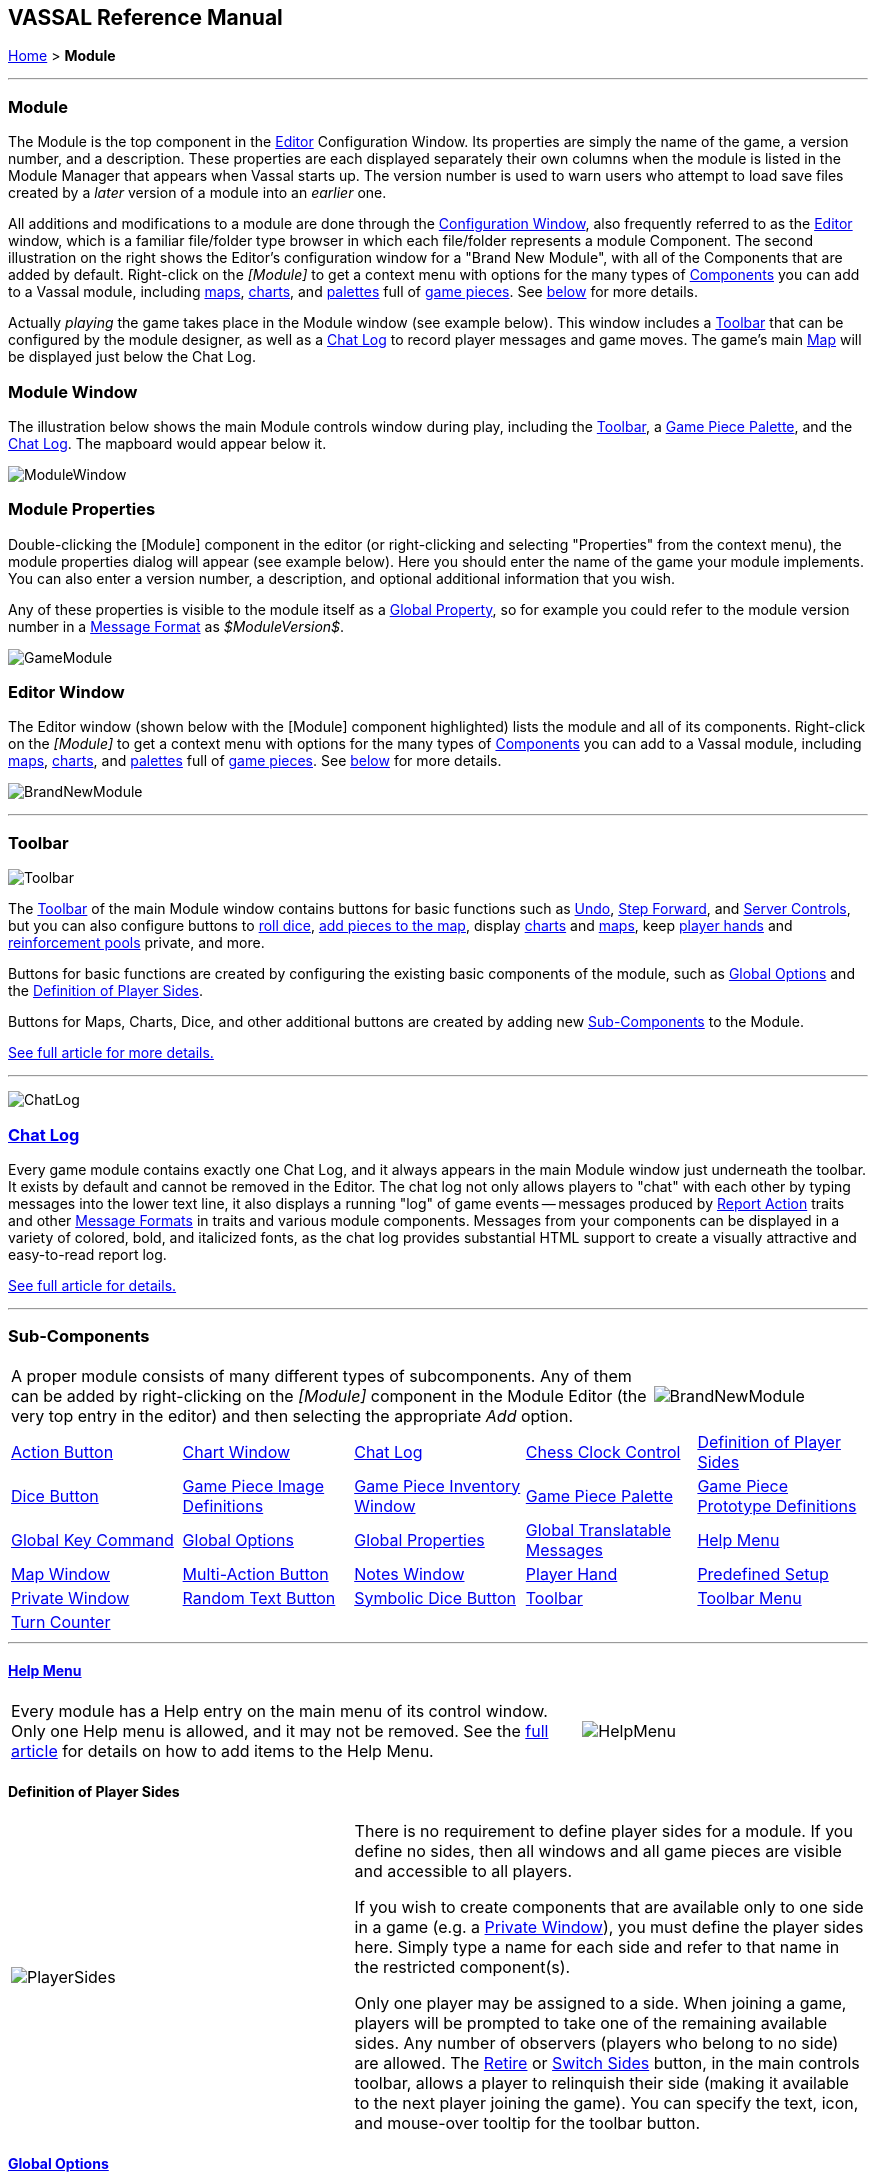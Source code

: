 == VASSAL Reference Manual
[#top]

[.small]#<<index.adoc#toc,Home>> > *Module*#

'''''

[#module]
=== Module

The Module is the top component in the <<editor.adoc#top,Editor>> Configuration Window.
Its properties are simply the name of the game, a version number, and a description.
These properties are each displayed separately their own columns when the module is listed in the Module Manager that appears when Vassal starts up.
The version number is used to warn users who attempt to load save files created by a _later_ version of a module into an _earlier_ one.

All additions and modifications to a module are done through the <<editor.adoc#top,Configuration Window>>, also frequently referred to as the <<editor.adoc#top,Editor>> window, which is a familiar file/folder type browser in which each file/folder represents a module Component.
The second illustration on the right shows the Editor's configuration window for a "Brand New Module", with all of the Components that are added by default.
Right-click on the _[Module]_ to get a context menu with options for the many types of <<#SubComponents,Components>> you can add to a Vassal module, including <<Map.adoc#top,maps>>, <<ChartWindow.adoc#top,charts>>, and <<PieceWindow.adoc#top,palettes>> full of <<GamePiece.adoc#top,game pieces>>. See <<#SubComponents,below>> for more details.

Actually _playing_ the game takes place in the Module window (see example below). This window includes a <<Toolbar.adoc#top,Toolbar>> that can be configured by the module designer, as well as a <<ChatLog.adoc#top,Chat Log>> to record player messages and game moves.
The game's main <<Map.adoc#top,Map>> will be displayed just below the Chat Log.

=== Module Window
The illustration below shows the main Module controls window during play, including the <<Toolbar.adoc#top,Toolbar>>, a <<PieceWindow.adoc#top,Game Piece Palette>>, and the <<ChatLog.adoc#top,Chat Log>>. The mapboard would appear below it.

image:images/ModuleWindow.png[]

=== Module Properties
Double-clicking the [Module] component in the editor (or right-clicking and selecting "Properties" from the context menu), the module properties dialog will appear (see example below). Here you should enter the name of the game your module implements. You can also enter a version number, a description, and optional additional information that you wish.

Any of these properties is visible to the module itself as a <<GlobalProperties.adoc#top, Global Property>>, so for example you could refer to the module version number in a <<MessageFormat.adoc#top,Message Format>> as _$ModuleVersion$_.

image:images/GameModule.png[]

=== Editor Window
The Editor window (shown below with the [Module] component highlighted) lists the module and all of its components. Right-click on the _[Module]_ to get a context menu with options for the many types of <<#SubComponents,Components>> you can add to a Vassal module, including <<Map.adoc#top,maps>>, <<ChartWindow.adoc#top,charts>>, and <<PieceWindow.adoc#top,palettes>> full of <<GamePiece.adoc#top,game pieces>>. See <<#SubComponents,below>> for more details.

image:images/BrandNewModule.png[]

'''''

=== Toolbar

image:images/Toolbar.png[]

The <<Toolbar.adoc#top,Toolbar>> of the main Module window contains buttons for basic functions such as <<Toolbar.adoc#Undo,Undo>>, <<Toolbar.adoc#StepForward,Step Forward>>, and <<Toolbar.adoc#ServerControls,Server Controls>>, but you can also configure buttons to <<SpecialDiceButton.adoc#top,roll dice>>, <<PieceWindow.adoc#top,add pieces to the map>>, display <<Chartwindow.adoc#top,charts>> and <<Map.adoc#top,maps>>, keep <<PlayerHand.adoc#top,player hands>> and <<PrivateWindow.adoc#top,reinforcement pools>> private, and more.

Buttons for basic functions are created by configuring the existing basic components of the module, such as <<GlobalOptions.adoc#top,Global Options>> and the <<#Definition_of_Player_Sides,Definition of Player Sides>>.

Buttons for Maps, Charts, Dice, and other additional buttons are created by adding new <<SubComponents,Sub-Components>> to the Module.

<<Toolbar.adoc#top,See full article for more details.>>

'''''

image:images/ChatLog.png[]

[#ChatLog]
=== <<ChatLog.adoc#top,Chat Log>>

Every game module contains exactly one Chat Log, and it always appears in the main Module window just underneath the toolbar.
It exists by default and cannot be removed in the Editor.
The chat log not only allows players to "chat" with each other by typing messages into the lower text line, it also displays a running "log" of game events -- messages produced by <<ReportChanges.adoc#top,Report Action>> traits and other <<MessageFormat.adoc#top,Message Formats>> in traits and various module components.
Messages from your components can be displayed in a variety of colored, bold, and italicized fonts, as the chat log provides substantial HTML support to create a visually attractive and easy-to-read report log.

<<ChatLog.adoc#top,See full article for details.>>

'''''

[#SubComponents]
=== Sub-Components
[width="100%",cols="75%,25%",]
|===
a|A proper module consists of many different types of subcomponents.
Any of them can be added by right-clicking on the _[Module]_ component in the Module Editor (the very top entry in the editor) and then selecting the appropriate _Add_ option.

|image:images/BrandNewModule.png[]
|===

[cols=",,,,",]
|===
|<<DoActionButton.adoc#top,Action Button>>|<<ChartWindow.adoc#top,Chart Window>>|<<ChatLog.adoc#top,Chat Log>>|<<ChessClock.adoc#top,Chess Clock Control>>|<<#Definition_of_Player_Sides,Definition of Player Sides>>
|<<#DiceButton,Dice Button>>|<<GamePieceImageDefinitions.adoc#top,Game Piece Image Definitions>>|<<Inventory.adoc#top,Game Piece Inventory Window>>|<<PieceWindow.adoc#top,Game Piece Palette>>|<<Prototypes.adoc#top,Game Piece Prototype Definitions>>
|<<Map.adoc#GlobalKeyCommand,Global Key Command>>|<<GlobalOptions.adoc#top,Global Options>>|<<GlobalProperties.adoc#top,Global Properties>>|<<GlobalTranslatableMessages.adoc#top, Global Translatable Messages>>|<<HelpMenu.adoc#top,Help Menu>>
|<<Map.adoc#top,Map Window>>|<<MultiActionButton.adoc#top,Multi-Action Button>>|<<#NotesWindow,Notes Window>>|<<PlayerHand.adoc#top,Player Hand>>|<<#PredefinedSetup,Predefined Setup>>
|<<PrivateWindow.adoc#top,Private Window>>|<<#RandomTextButton,Random Text Button>>|<<SpecialDiceButton.adoc#top,Symbolic Dice Button>>|<<Toolbar.adoc#top,Toolbar>>|<<ToolbarMenu.adoc#top,Toolbar Menu>>
|<<TurnTracker.adoc#top,Turn Counter>>||||
|===



'''''

==== <<HelpMenu.adoc#top,Help Menu>>
[width="100%",cols="66%,33%",]
|===
a|Every module has a Help entry on the main menu of its control window.
Only one Help menu is allowed, and it may not be removed.
See the <<HelpMenu.adoc#top,full article>> for details on how to add items to the Help Menu.
|image:images/HelpMenu.png[]
|===

[#Definition_of_Player_Sides]
==== Definition of Player Sides
[width="100%",cols="40%,60%",]
|===
|image:images/PlayerSides.png[]
|There is no requirement to define player sides for a module.
If you define no sides, then all windows and all game pieces are visible and accessible to all players.

If you wish to create components that are available only to one side in a game (e.g.
a <<PrivateWindow.adoc#top,Private Window>>), you must define the player sides here.
Simply type a name for each side and refer to that name in the restricted component(s).

Only one player may be assigned to a side.
When joining a game, players will be prompted to take one of the remaining available sides.
Any number of observers (players who belong to no side) are allowed.
The <<Toolbar.adoc#Retire,Retire>> or <<Toolbar.adoc#SwitchSides,Switch Sides>> button, in the main controls toolbar, allows a player to relinquish their side (making it available to the next player joining the game). You can specify the text, icon, and mouse-over tooltip for the toolbar button.
|===

==== <<GlobalOptions.adoc#top,Global Options>>
[width="100%",cols="60%,40%",]
|===

|A set of options that apply to the module overall.
Every module will have one Global Options entry; it can be edited but cannot be removed.

The Global Options component allows you to define your own custom preferences for a module.
It also contains other settings that apply to the module as a whole, as well as providing a location to configure button images and hotkeys for some of the basic Toolbar buttons.
If an option has a _Use Preferences Setting_ choice, selecting it will add an entry to the Preferences window to allow players to choose their own setting at game time.

<<GlobalOptions.adoc#top,See full article for details.>>

|image:images/GlobalOptions.png[]
|===

==== <<Map.adoc#top,Map Window>>
[width="100%",cols="40%,60%",]
|===
|image:images/Map.png[]
|A Map Window contains the main interface for playing games with VASSAL.
It displays the playing surface on which the players move <<GamePiece.adoc#top,Game Pieces>> by dragging and dropping with the mouse.
It is possible to have two or more Map Windows; the players may drag and drop pieces between the different windows.
A Map Window should be configured with at least one <<Board.adoc#top,Board>> (in the "Map Boards" component).

A Map Window is most commonly used to display a <<Board.adoc#top,Board>> on which <<PieceWindow.adoc#top,pieces>> can be moved, although Map Windows can also be used to display e.g.
reinforcement cards, charts and tables, and so forth.
By default, every module has one Map Window, although it may be removed and others added.

There are also specialized Map Windows, called <<PrivateWindow.adoc#top,Private Windows>> and <<PlayerHand.adoc#top,Player Hands>> to contain pieces that are private to one player or side.

<<Map.adoc#top,See full article for details.>>
|===

==== <<PieceWindow.adoc#top,Game Piece Palette>>
[width="100%",cols="60%,40%",]
|===
|A Game Piece Palette allows an unlimited supply of new <<GamePiece.adoc#top,pieces>> to be created and added to the game.
Some modules use them exclusively to create pieces whose supply is not limited by the game rules (e.g.
control markers); other modules provide palettes from which any type of piece can be created so that players and designers can use them to set up game scenarios.
By default, every module has one Game Piece Palette, although it may be removed and/or more may be added.

<<PieceWindow.adoc#top,See full article for details.>>

|image:images/PaletteExample.png[]
 +
 +
image:images/PieceWindow.png[]
|===

==== <<Prototypes.adoc#top,Game Piece Prototype Definitions>>
[width="100%",cols="40%,60%",]
|===
|image:images/PrototypeComponent.png[]
|Game Piece Prototypes allow you to define sets of commonly-used traits for various types of <<GamePiece.adoc#top,Game Pieces>>. For example you could give all of your cards a particular back and a key command to send it to the discard pile, without having to cut-and-paste those traits into every single one of your cards.
This also has the advantage of allowing you to change these traits in one place and have the changes affect every one of the pieces assigned to the Prototype.

<<Prototypes.adoc#top,See full article for details.>>
|===

==== <<GlobalProperties.adoc#top,Global Properties>>
[width="100%",cols="60%,40%",]
|===
|Allows you to define default numeric or string values for <<Properties.adoc#top,Global Properties>> which can then be referenced and modified by <<SetGlobalProperty.adoc#top,traits>> in your Game Pieces.
Global Properties work much like "global variables" in programming, in that they are accessible to any piece or component in your module.

<<GlobalProperties.adoc#top,See full article for details.>>

|image:images/GlobalProperty.png[]
|===

==== <<ToolbarMenu.adoc#top,Toolbar Menu>>
[width="100%",cols="40%,60%",]
|===
|image:images/ToolbarMenuExample.png[]
 +
 +
 +
image:images/ToolbarMenu.png[]
|Groups buttons in the Toolbar into a single drop-down menu.
Each button named in this component will be removed from the Toolbar and instead appear as a menu item in the drop-down menu.

<<ToolbarMenu.adoc#top,See full article for details.>>
|===

==== <<MultiActionButton.adoc#top,Multi-Action Button>>
[width="100%",cols="60%,40%",]
|===
|Combines multiple buttons in a Toolbar into a single button.
The named buttons are removed from the Toolbar and a new button is added.
Clicking this button automatically invokes the actions of all the other buttons in the order given.

<<MultiActionButton.adoc#top,See full article for details.>>
|image:images/MultiActionButton.png[]
|===

==== <<DoActionButton.adoc#top,Action Button>>
[width="100%",cols="40%,60%",]
|===
|image:images/DoActionButtonShort.png[]
|A Toolbar button that displays a message, plays a sound, and/or sends Hotkeys.

An Action Button component places a button on the Toolbar of the main Module window which combines a number of different actions into a single button.
When the button is clicked, or receives its Hotkey, it can display a message to the <<ChatLog.adoc#top,Chat Log>>, Play a sound, and/or send a list of Hotkeys or <<NamedKeyCommand.adoc#top,Named Key Commands>> to other components.

<<DoActionButton.adoc#top,See full article for details.>>
|===

==== <<TurnTracker.adoc#top,Turn Counter>>
[width="100%",cols="60%,40%",]
|===
|Creates a Toolbar item that can be used to track the current game turn and phase.

A Turn Counter places a button and/or widget on the Toolbar of the Module window which keeps track of the current turn/phase/sub-phase, etc.
of a game.
Players can advance the turn forward or backward, or optionally jump directly to a turn.

<<TurnTracker.adoc#top,See full article for details.>>

|image:images/TurnTrackerTurnWindow.png[]
|===

==== <<GamePieceImageDefinitions.adoc#top,Game Piece Image Definitions>>
[width="100%",cols="40%,60%",]
|===
|image:images/GamePieceImageDefinitions.png[]
|Allows you to build your own layouts and images for simple game counters without the need for an external art tool.

Within the Game Piece Image Definitions you can build your own images by combining text, images, and standard NATO symbols.
Images defined in this component will appear in the drop-down menu for selecting images for any Trait of any <<GamePiece.adoc#top,Game Piece>> just like an imported GIF, JPEG, or PNG.

<<GamePieceImageDefinitions.adoc#top,See full article for details.>>

|===

==== <<Map.adoc#GlobalKeyCommand,Global Key Command>>
[width="100%",cols="50%,50%",]
|===
|Creates a button on the Toolbar that applies a given key command or <<NamedKeyCommand.adoc#top,Named Key Command>> to many pieces at once.
Applies to <<GamePiece.adoc#top,Game Pieces>> on all <<Map.adoc#top,Map Windows>> simultaneously.

See full article for details.
|image:images/GlobalKeyCommand.png[]
|===

==== <<Inventory.adoc#top,Game Piece Inventory Window>>
[width="100%",cols="40%,60%",]
|===
|image:images/InventoryWindow.png[]
|Creates a Toolbar button that will open a window which summarizes the pieces in the current game.
You can define exactly which pieces are included in the window and howthey are organized.
Can be configured to select a particular subset of pieces and to organize them by their properties.

<<Inventory.adoc#top,See full article for details.>>
|===

[#SpecialDiceButton]
==== <<SpecialDiceButton.adoc#top,Symbolic Dice Button>>
[width="100%",cols="60%,40%",]
|===
|Rolls dice whose faces are represented by graphical images.

A Symbolic Dice Button places a button on the Toolbar which rolls dice that use graphical images to display their faces -- in simpler terms, "dice that look like dice". A Symbolic Dice Button can roll one or more individual dice, each represented by a _[Symbolic Die]_ component, each of which may in turn have any number of faces (represented by _[Symbolic Die Face]_ sub-components). When the button is clicked, a random face is selected for each Symbolic Die that this component contains.
The results of the roll can be reported as text into the chat area, and/or graphically in a separate window and/or in the button itself.

<<SpecialDiceButton.adoc#top,See full article for details.>>
|image:images/SpecialDiceButton.png[]
|===

[#DiceButton]
==== Dice Button
[width="100%",cols="40%,60%",]
|===
|image:images/DiceButton.png[]
|A Toolbar button to generate random numbers in the <<ChatLog.adoc#top,Chat Log>>. You may add any number of buttons.
Each button will roll a specified number of dice with a specified number of sides and report the result in the Chat Log.
*Name* is the text accompanying the resulting roll in the Chat Log.
You may specify *Button Text* and *Tooltip Text* for the button and supply an image file to use as a *Button Icon*. You may also define a *Hotkey* that acts as a keyboard shortcut for pressing the button.
Check the _Report Total_ box to report the sum of all dice (e.g.
3-18 for 3x6-sided dice). If the box is unchecked, the dice will be reported individually (e.g.
as "2,6,3"). If the _Prompt for values_ box is checked, then players will be asked to select the number of sides/dice every time they press the dice button during a game.

*Report Format* specifies the <<MessageFormat.adoc#top,Message Format>> for reporting the results: _$name$_ is the name of the button as specified above, _$result$_ is the result of the roll, _$nDice$_ is the number of dice, _$nSides$_ is the number of sides, _$plus$_ is the modifier to each die, and _$addToTotal$_ is the value added to the total.

The _$result$_ of the dice roll is stored as a global <<Properties.adoc#top,Property>> under the name <name>_result, where <name> is the name given to the component.
(_Example:_ A dice button is named "2d6" After a roll of 11, the property name $2d6_result$ will resolve to "11" until the next roll.

|===

[#RandomTextButton]
==== Random Text Button

[width="100%",cols="60%,^40%",]
|===
|A Random Text Button can be used to randomly select a text message from a list defined beforehand.
For example, a button can be defined to select a random letter "A" "B" "C" or "D". Enter each test message into the box to the left of the _Add_ button and then click the _Add_ button.
It can also be used to define dice with irregular numerical values, such as a six-sided die with values 2,3,3,4,4,5.
If the values are numerical check the _Faces have numeric values_ box, which enables the _Report Total_ and _Add to each die_ options.
|image:images/RandomTextButton.png[]
|===

[#PredefinedSetup]
==== Pre-defined setup

[width="100%",cols="^40%,60%",]
|===
|image:images/PredefinedSetup1.png[]

image:images/PredefinedSetup2.png[]
|Replaces the _New Game_ menu item in the _File_ menu of the main Module window with a new menu item that loads a saved game which you specify in advance.

*Name:*  Text of the menu item.

*Contains sub-menus:*  Instead of specifying a saved game, you can check this box to add a sub-menu with the given name to the _File_ menu.
Then you can add more Pre-defined setups to this one to create entries in the sub-menu.

*Use pre-defined file:*  If left unchecked, this menu entry will start a new game from scratch, like the normal _New Game_ action.

*Saved Game:*  Select a saved game from your local hard drive.
This game will be loaded when the menu item is selected.
If the file does not exist, then the menu item behaves like the normal _New Game_ item.

_Example:_  Add a Pre-defined setup named "Play Scenario" to the module and check _contains sub-menus._ Then add another set of Pre-defined setups named _1939, 1940, 1941, 1942_ to the first and select a saved game file for each one.
Players may now select _File->Play Scenario->1939_ to load the 1939 scenario, etc.

*CAUTION*:  When creating a Pre-defined setup in a module with <<GameModule.adoc#Definition_of_Player_Sides,defined sides>>, always remember to click the _Retire_ button and switch to Observer status before saving.
Otherwise, the side you chose when creating the game you will be permanently assigned to you.
|===

==== <<ChartWindow.adoc#top,Chart Window>>

[width="100%",cols="60%,^40%",]
|===
|Adds a button to the Toolbar which opens a window for holding game play aids: charts, tables, etc for player reference.

<<ChartWindow.adoc#top,See full article for details.>>
|image:images/ChartWindow.png[]
|===


[#PrivateWindow]
==== <<PrivateWindow.adoc#top,Private Window>>

[width="100%",cols="^50%,50%",]
|===
|image:images/PrivateMap.png[]
|A Private Window behaves much like a normal <<Map.adoc#top,Map Window>>, but is designated as belonging to a particular side or sides.
This is particularly useful for holding a secret reinforcement pools.
The owning sides must correspond to one or more of the sides defined in the <<#Definition_of_Player_Sides,definition of player sides>>.

<<PrivateWindow.adoc#top,See full article for details.>>

|===

==== <<PlayerHand.adoc#top,Player Hand>>

[width="100%",cols="50%,^50%",]
|===
|A Player Hand is a specialized <<Map.adoc#top,Map Window>> for containing a hand of cards.
It is designated as belonging to a particular side or sides.
The owning sides must correspond to one or more of the sides defined in the <<#Definition_of_Player_Sides,definition of player sides>>.

The main difference between a Player Hand and a <<#PrivateWindow,Private Window>> is that in a Player Hand, the contents are automatically laid out in a row instead of stacking like counters.

Like a Private Window, a Player Hand can only be manipulated by the owning player, and can optionally be completely hidden from other players.
Cards can be manipulated in the hand (turned face up, etc.) and can be rearranged in order.
Cards can be dragged into and out of the window to add/remove them from the hand.

<<PlayerHand.adoc#top,See full article for details.>>
|image:images/PlayerHand.png[]
|===

[#NotesWindow]
=== Notes Window
[width="100%",cols="^40%,60%",]
|===
|image:images/NotesWindow2.png[]
 +
 +
image:images/NotesWindow.png[]
|A window for saving text notes along with a game.
A _Notes_ button will be added to the Toolbar of the Module window, enabled when a game is started.
Clicking the button displays the notes window.
The _Public_ tab contains notes that are visible to all players and to which all players may add.
The _Private_ tab contains notes that are visible only to the player who entered them.
The _Delayed_ tab is for writing messages to be revealed at a later time as a safeguard against cheating.
To create a delayed message, hit the _New_ button and enter a name and message text.
Once created, the text of a message cannot be changed.
At the appropriate time, the owning player may reveal the text of the message, at which point other players may read the contents of the message.

|===

[#ChessClock]
==== Chess Clock Control

[width="100%",cols="40%,60%",]
|===
|Chess Clocks allow online multiplayer games to be timed.

<<ChessClock.adoc#top,See full article for details.>>
|image:images/ChessClockControl.png[]
|===
